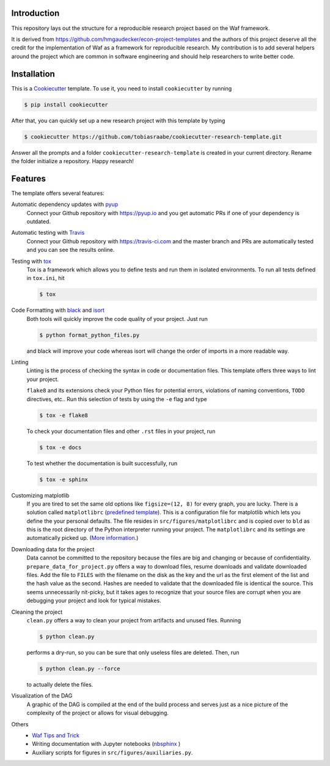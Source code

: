 .. raw:: html

    | <b><a href="https://github.com/tobiasraabe/cookiecutter-research-template#installation">Installation</a></b>
    | <b><a href="https://github.com/tobiasraabe/cookiecutter-research-template#features">Features</a></b>
    | <b><a href="https://cookiecutter-research-template.readthedocs.io/en/latest/index.html">Documentation</a></b>
    |

    <h1>cookiecutter-research-template</h1>

.. image:: https://travis-ci.com/tobiasraabe/cookiecutter-research-template.svg?branch=master
    :target: https://travis-ci.com/tobiasraabe/cookiecutter-research-template

.. image:: https://ci.appveyor.com/api/projects/status/6etx3nu4vqgr9f30/branch/master?svg=true
    :target: https://ci.appveyor.com/project/tobiasraabe/cookiecutter-research-template

.. image:: https://pyup.io/repos/github/tobiasraabe/cookiecutter-research-template/shield.svg
    :target: https://pyup.io/repos/github/tobiasraabe/cookiecutter-research-template/
    :alt: Updates

.. image:: https://readthedocs.org/projects/cookiecutter-research-template/badge/?version=latest
    :target: https://cookiecutter-research-template.readthedocs.io/en/latest/?badge=latest
    :alt: Documentation Status

.. image:: https://img.shields.io/badge/code%20style-black-000000.svg
    :target: https://github.com/ambv/black


Introduction
------------

This repository lays out the structure for a reproducible research project
based on the Waf framework.

It is derived from https://github.com/hmgaudecker/econ-project-templates and
the authors of this project deserve all the credit for the implementation of
Waf as a framework for reproducible research. My contribution is to add
several helpers around the project which are common in software engineering
and should help researchers to write better code.


Installation
------------

This is a `Cookiecutter <https://github.com/audreyr/cookiecutter>`_ template.
To use it, you need to install ``cookiecutter`` by running

.. code-block:: bash

    $ pip install cookiecutter

After that, you can quickly set up a new research project with this template by
typing

.. code-block:: bash

    $ cookiecutter https://github.com/tobiasraabe/cookiecutter-research-template.git

Answer all the prompts and a folder ``cookiecutter-research-template`` is
created in your current directory. Rename the folder initialize a repository.
Happy research!


Features
--------

The template offers several features:

Automatic dependency updates with `pyup <https://pyup.io>`_
    Connect your Github repository with https://pyup.io and you get automatic PRs if
    one of your dependency is outdated.

Automatic testing with `Travis <https://travis-ci.com>`_
    Connect your Github repository with https://travis-ci.com and the master branch and
    PRs are automatically tested and you can see the results online.

Testing with `tox <https://github.com/tox-dev/tox>`_
    Tox is a framework which allows you to define tests and run them in
    isolated environments. To run all tests defined in ``tox.ini``, hit

    .. code-block:: bash

        $ tox

Code Formatting with `black <https://github.com/ambv/black>`_ and `isort <https://github.com/timothycrosley/isort>`_
    Both tools will quickly improve the code quality of your project. Just run

    .. code-block:: bash

        $ python format_python_files.py

    and black will improve your code whereas isort will change the order of
    imports in a more readable way.

Linting
    Linting is the process of checking the syntax in code or documentation
    files. This template offers three ways to lint your project.

    ``flake8`` and its extensions check your Python files for potential errors,
    violations of naming conventions, ``TODO`` directives, etc.. Run this
    selection of tests by using the ``-e`` flag and type

    .. code-block:: bash

        $ tox -e flake8


    To check your documentation files and other ``.rst`` files in your project,
    run

    .. code-block:: bash

        $ tox -e docs

    To test whether the documentation is built successfully, run

    .. code-block:: bash

        $ tox -e sphinx

Customizing matplotlib
    If you are tired to set the same old options like ``figsize=(12, 8)`` for
    every graph, you are lucky. There is a solution called ``matplotlibrc``
    (`predefined template <https://github.com/tobiasraabe/cookiecutter-
    research-template/blob/master/%7B%7Bcookiecutter.project_slug%7D%7D/src/
    figures/matplotlibrc>`_). This is a configuration file for matplotlib which
    lets you define the your personal defaults. The file resides in
    ``src/figures/matplotlibrc`` and is copied over to ``bld`` as this is the
    root directory of the Python interpreter running your project. The
    ``matplotlibrc`` and its settings are automatically picked up. (`More
    information <https://matplotlib.org/users/customizing.html>`_.)

Downloading data for the project
    Data cannot be committed to the repository because the files are big and
    changing or because of confidentiality. ``prepare_data_for_project.py``
    offers a way to download files, resume downloads and validate downloaded
    files. Add the file to ``FILES`` with the filename on the disk as the key
    and the url as the first element of the list and the hash value as the
    second. Hashes are needed to validate that the downloaded file is identical
    the source. This seems unnecessarily nit-picky, but it takes ages to
    recognize that your source files are corrupt when you are debugging your
    project and look for typical mistakes.

Cleaning the project
    ``clean.py`` offers a way to clean your project from artifacts and unused
    files. Running

    .. code-block:: bash

        $ python clean.py

    performs a dry-run, so you can be sure that only useless files are deleted.
    Then, run

    .. code-block:: bash

        $ python clean.py --force

    to actually delete the files.

Visualization of the DAG
    A graphic of the DAG is compiled at the end of the build process and serves
    just as a nice picture of the complexity of the project or allows for
    visual debugging.

    .. raw:: html

        <p align="center">
            <img src="_static/dag.png">
        </p>

Others
    - `Waf Tips and Trick <https://github.com/tobiasraabe/cookiecutter-
      research-template/blob/master/%7B%7Bcookiecutter.project_slug%7D%7D/
      WAF.rst>`_
    - Writing documentation with Jupyter notebooks (`nbsphinx
      <https://github.com/spatialaudio/nbsphinx>`_ )
    - Auxiliary scripts for figures in ``src/figures/auxiliaries.py``.
